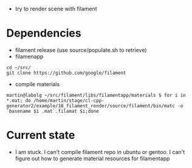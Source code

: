 - try to render scene with filament

* Dependencies

- filament release (use source/populate.sh to retrieve)
- filamenapp 
#+begin_example
cd ~/src/
git clone https://github.com/google/filament
#+end_example

- compile materials
#+begin_example
martin@labolg ~/src/filament/libs/filamentapp/materials $ for i in *.mat; do /home/martin/stage/cl-cpp-generator2/example/10_filament_render/source/filament/bin/matc -o `basename $i .mat`.filamat $i;done
#+end_example


* Current state

- I am stuck. I can't compile filament repo in ubuntu or gentoo. I can't figure out how to generate material resources for filamentapp
